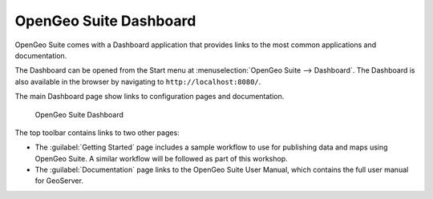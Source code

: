 .. _geoserver.install.dashboard:

OpenGeo Suite Dashboard
=======================

OpenGeo Suite comes with a Dashboard application that provides links to the most common applications and documentation.

The Dashboard can be opened from the Start menu at :menuselection:`OpenGeo Suite --> Dashboard`. The Dashboard is also available in the browser by navigating to ``http://localhost:8080/``.

The main Dashboard page show links to configuration pages and documentation.

.. figure:: img/dashboard.png

   OpenGeo Suite Dashboard

The top toolbar contains links to two other pages:

* The :guilabel:`Getting Started` page includes a sample workflow to use for publishing data and maps using OpenGeo Suite. A similar workflow will be followed as part of this workshop.
* The :guilabel:`Documentation` page links to the OpenGeo Suite User Manual, which contains the full user manual for GeoServer.
